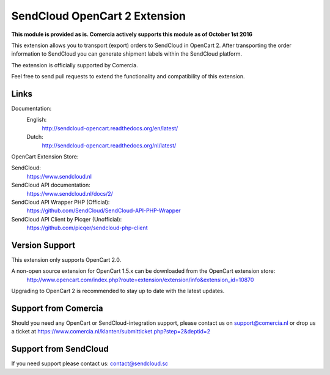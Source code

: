 ******************************
SendCloud OpenCart 2 Extension
******************************

**This module is provided as is. Comercia actively supports this module as of October 1st 2016**

.. image:: https://readthedocs.org/projects/sendcloud-opencart/badge/?version=latest
       :target: http://sendcloud-opencart.readthedocs.org/en/latest/

.. image:: https://readthedocs.org/projects/sendcloud-opencart-dutch/badge/?version=latest
       :target: http://sendcloud-opencart.readthedocs.org/nl/latest/

This extension allows you to transport (export) orders to SendCloud in OpenCart 2.
After transporting the order information to SendCloud you can generate shipment labels within the SendCloud platform.

The extension is officially supported by Comercia.

Feel free to send pull requests to extend the functionality and compatibility of this extension. 

Links
=====

Documentation:
  English:
  	http://sendcloud-opencart.readthedocs.org/en/latest/

  Dutch:	
  	http://sendcloud-opencart.readthedocs.org/nl/latest/

OpenCart Extension Store:

SendCloud:
  https://www.sendcloud.nl

SendCloud API documentation:
  https://www.sendcloud.nl/docs/2/

SendCloud API Wrapper PHP (Official):
  https://github.com/SendCloud/SendCloud-API-PHP-Wrapper 

SendCloud API Client by Picqer (Unofficial):
  https://github.com/picqer/sendcloud-php-client

Version Support
===============
This extension only supports OpenCart 2.0.

A non-open source extension for OpenCart 1.5.x can be downloaded from the OpenCart extension store:
  http://www.opencart.com/index.php?route=extension/extension/info&extension_id=10870 

Upgrading to OpenCart 2 is recommended to stay up to date with the latest updates.

Support from Comercia
======================
Should you need any OpenCart or SendCloud-integration support, please contact us on support@comercia.nl or drop us a ticket at https://www.comercia.nl/klanten/submitticket.php?step=2&deptid=2

Support from SendCloud
======================
If you need support please contact us: contact@sendcloud.sc

